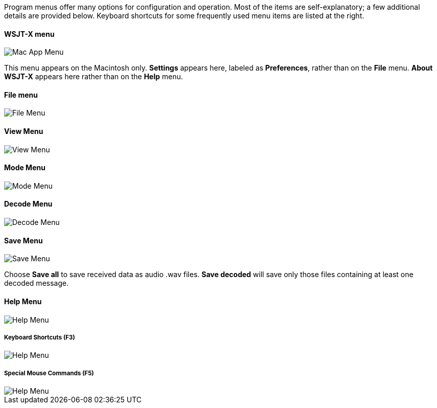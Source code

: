 // Status=review

Program menus offer many options for configuration and operation.
Most of the items are self-explanatory; a few additional details are
provided below.  Keyboard shortcuts for some frequently used menu
items are listed at the right.

==== WSJT-X menu
image::images/MacAppMenu.png[align="left",alt="Mac App Menu"]

This menu appears on the Macintosh only. *Settings* appears here,
labeled as *Preferences*, rather than on the *File* menu.  *About
WSJT-X* appears here rather than on the *Help* menu.

[[FILE_MENU]]
==== File menu
image::images/file-menu.png[align="left",alt="File Menu"]

[[VIEW_MENU]]
==== View Menu
image::images/view-menu.png[align="left",alt="View Menu"]

[[MODE_MENU]]
==== Mode Menu
image::images/mode-menu.png[align="left",alt="Mode Menu"]

[[DECODE_MENU]]
==== Decode Menu
image::images/decode-menu.png[align="left",alt="Decode Menu"]

[[SAVE_MENU]]
[[SAVE-WAV]]
==== Save Menu
image::images/save-menu.png[align="left",alt="Save Menu"]

Choose *Save all* to save received data as audio +.wav+ files.
*Save decoded* will save only those files containing at least one 
decoded message.  

[[HELP_MENU]]
==== Help Menu
image::images/help-menu.png[align="left",alt="Help Menu"]

===== Keyboard Shortcuts (F3)
image::images/keyboard-shortcuts.png[align="left",alt="Help Menu"]

===== Special Mouse Commands (F5)
image::images/special-mouse-commands.png[align="left",alt="Help Menu"]
